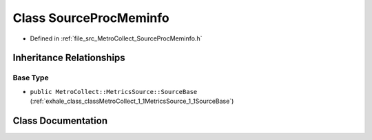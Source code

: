 .. _exhale_class_classMetroCollect_1_1MetricsSource_1_1SourceProcMeminfo:

Class SourceProcMeminfo
=======================

- Defined in :ref:`file_src_MetroCollect_SourceProcMeminfo.h`


Inheritance Relationships
-------------------------

Base Type
*********

- ``public MetroCollect::MetricsSource::SourceBase`` (:ref:`exhale_class_classMetroCollect_1_1MetricsSource_1_1SourceBase`)


Class Documentation
-------------------


.. doxygenclass:: MetroCollect::MetricsSource::SourceProcMeminfo
   :members:
   :protected-members:
   :undoc-members: